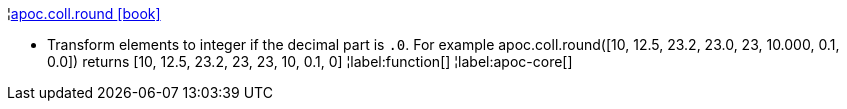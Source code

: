 ¦xref::overview/apoc.coll/apoc.coll.round.adoc[apoc.coll.round icon:book[]] +

 - Transform elements to integer if the decimal part is `.0`. For example apoc.coll.round([10, 12.5, 23.2, 23.0, 23, 10.000, 0.1, 0.0]) returns [10, 12.5, 23.2, 23, 23, 10, 0.1, 0]
¦label:function[]
¦label:apoc-core[]
